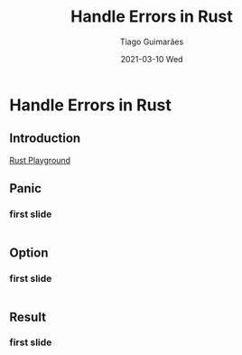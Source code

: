 #+TITLE:     Handle Errors in Rust
#+AUTHOR:    Tiago Guimarães
#+EMAIL:     tilacog@protonmail.com
#+DATE:      2021-03-10 Wed
#+OPTIONS: num:nil toc:nil
#+REVEAL_ROOT: file:///home/tilacog/tiago/code/others/reveal.js-4.1.0
#+REVEAL_HLEVEL: 2

#+REVEAL_INIT_OPTIONS: width:1800

* Handle Errors in Rust
** Introduction
[[https://play.rust-lang.org][Rust Playground]]
** Panic
*** first slide
#+begin_src rust

#+end_src
** Option
*** first slide
#+begin_src rust

#+end_src
** Result
*** first slide
#+begin_src rust

#+end_src
